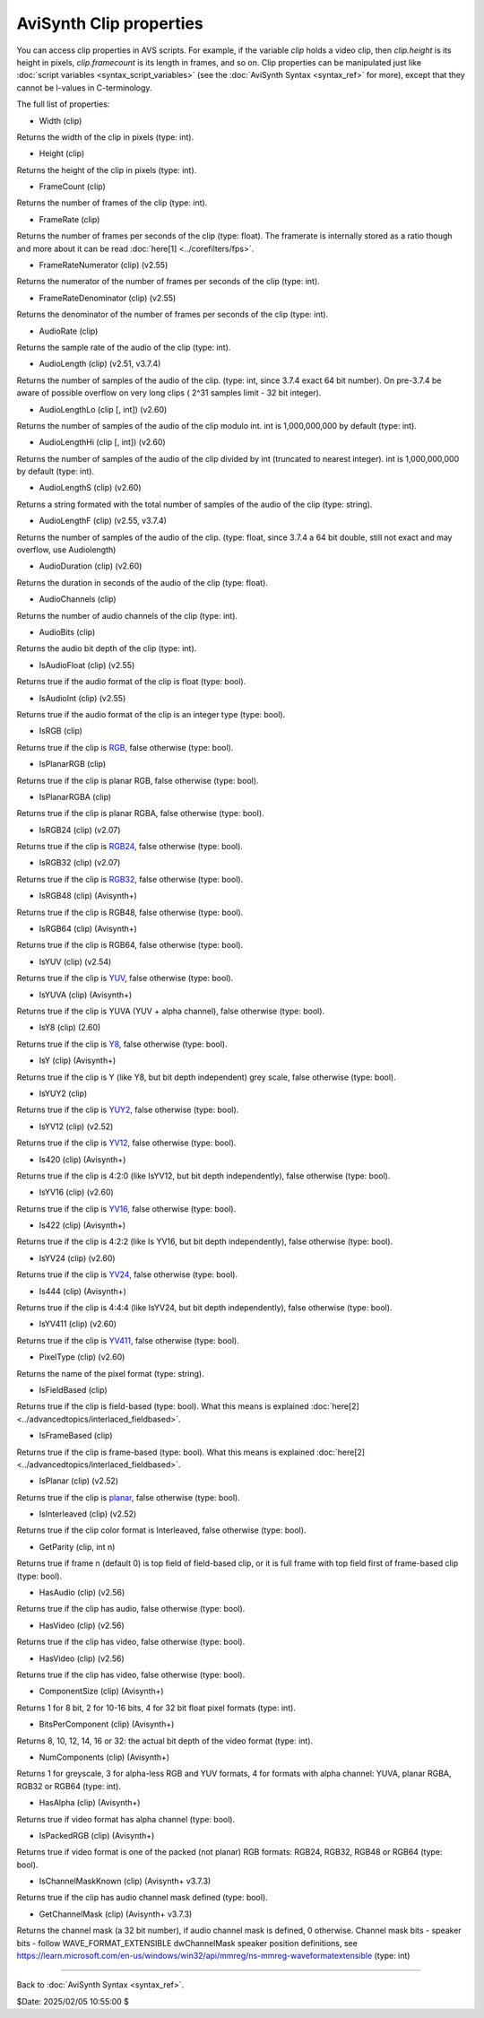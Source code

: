 
AviSynth Clip properties
========================

You can access clip properties in AVS scripts. For example, if the variable
*clip* holds a video clip, then *clip.height* is its height in pixels,
*clip.framecount* is its length in frames, and so on. Clip properties can be
manipulated just like :doc:`script variables <syntax_script_variables>` (see the :doc:`AviSynth Syntax <syntax_ref>` for
more), except that they cannot be l-values in C-terminology.

The full list of properties:

-   Width (clip)

Returns the width of the clip in pixels (type: int).

-   Height (clip)

Returns the height of the clip in pixels (type: int).

-   FrameCount (clip)

Returns the number of frames of the clip (type: int).

-   FrameRate (clip)

Returns the number of frames per seconds of the clip (type: float). The
framerate is internally stored as a ratio though and more about it can be
read :doc:`here[1] <../corefilters/fps>`.

-   FrameRateNumerator (clip) (v2.55)

Returns the numerator of the number of frames per seconds of the clip
(type: int).

-   FrameRateDenominator (clip) (v2.55)

Returns the denominator of the number of frames per seconds of the clip
(type: int).

-   AudioRate (clip)

Returns the sample rate of the audio of the clip (type: int).

-   AudioLength (clip) (v2.51, v3.7.4)

Returns the number of samples of the audio of the clip.
(type: int, since 3.7.4 exact 64 bit number).
On pre-3.7.4 be aware of possible overflow on very
long clips ( 2^31 samples limit - 32 bit integer).

-   AudioLengthLo (clip [, int]) (v2.60)

Returns the number of samples of the audio of the clip modulo int. int is
1,000,000,000 by default (type: int).

-   AudioLengthHi (clip [, int]) (v2.60)

Returns the number of samples of the audio of the clip divided by int
(truncated to nearest integer). int is 1,000,000,000 by default (type: int).

-   AudioLengthS (clip) (v2.60)

Returns a string formated with the total number of samples of the audio of
the clip (type: string).

-   AudioLengthF (clip) (v2.55, v3.7.4)

Returns the number of samples of the audio of the clip.
(type: float, since 3.7.4 a 64 bit double, still not exact and may overflow, 
use Audiolength) 

-   AudioDuration (clip) (v2.60)

Returns the duration in seconds of the audio of the clip (type: float).

-   AudioChannels (clip)

Returns the number of audio channels of the clip (type: int).

-   AudioBits (clip)

Returns the audio bit depth of the clip (type: int).

-   IsAudioFloat (clip) (v2.55)

Returns true if the audio format of the clip is float (type: bool).

-   IsAudioInt (clip) (v2.55)

Returns true if the audio format of the clip is an integer type (type: bool).

-   IsRGB (clip)

Returns true if the clip is `RGB`_, false otherwise (type: bool).

-   IsPlanarRGB (clip)

Returns true if the clip is planar RGB, false otherwise (type: bool).

-   IsPlanarRGBA (clip)

Returns true if the clip is planar RGBA, false otherwise (type: bool).

-   IsRGB24 (clip) (v2.07)

Returns true if the clip is `RGB24`_, false otherwise (type: bool).

-   IsRGB32 (clip) (v2.07)

Returns true if the clip is `RGB32`_, false otherwise (type: bool).

-   IsRGB48 (clip) (Avisynth+)

Returns true if the clip is RGB48, false otherwise (type: bool).

-   IsRGB64 (clip) (Avisynth+)

Returns true if the clip is RGB64, false otherwise (type: bool).

-   IsYUV (clip) (v2.54)

Returns true if the clip is `YUV`_, false otherwise (type: bool).

-   IsYUVA (clip) (Avisynth+)

Returns true if the clip is YUVA (YUV + alpha channel), false 
otherwise (type: bool).

-   IsY8 (clip) (2.60)

Returns true if the clip is `Y8`_, false otherwise (type: bool).

-   IsY (clip) (Avisynth+)

Returns true if the clip is Y (like Y8, but bit depth independent)
grey scale, false otherwise (type: bool).

-   IsYUY2 (clip)

Returns true if the clip is `YUY2`_, false otherwise (type: bool).

-   IsYV12 (clip) (v2.52)

Returns true if the clip is `YV12`_, false otherwise (type: bool).

-   Is420 (clip) (Avisynth+)

Returns true if the clip is 4:2:0 (like IsYV12, but bit depth 
independently), false otherwise (type: bool).

-   IsYV16 (clip) (v2.60)

Returns true if the clip is `YV16`_, false otherwise (type: bool).

-   Is422 (clip) (Avisynth+)

Returns true if the clip is 4:2:2 (like Is YV16, but bit depth
independently), false otherwise (type: bool).

-   IsYV24 (clip) (v2.60)

Returns true if the clip is `YV24`_, false otherwise (type: bool).

-   Is444 (clip) (Avisynth+)

Returns true if the clip is 4:4:4 (like IsYV24, but bit depth
independently), false otherwise (type: bool).

-   IsYV411 (clip) (v2.60)

Returns true if the clip is `YV411`_, false otherwise (type: bool).

-   PixelType (clip) (v2.60)

Returns the name of the pixel format (type: string).

-   IsFieldBased (clip)

Returns true if the clip is field-based (type: bool). What this means is
explained :doc:`here[2] <../advancedtopics/interlaced_fieldbased>`.

-   IsFrameBased (clip)

Returns true if the clip is frame-based (type: bool). What this means is
explained :doc:`here[2] <../advancedtopics/interlaced_fieldbased>`.

-   IsPlanar (clip) (v2.52)

Returns true if the clip is `planar`_, false otherwise (type: bool).

-   IsInterleaved (clip) (v2.52)

Returns true if the clip color format is Interleaved, false otherwise (type:
bool).

-   GetParity (clip, int n)

Returns true if frame n (default 0) is top field of field-based clip, or it
is full frame with top field first of frame-based clip (type: bool).

-   HasAudio (clip) (v2.56)

Returns true if the clip has audio, false otherwise (type: bool).

-   HasVideo (clip) (v2.56)

Returns true if the clip has video, false otherwise (type: bool).

-   HasVideo (clip) (v2.56)

Returns true if the clip has video, false otherwise (type: bool).

-   ComponentSize (clip) (Avisynth+)

Returns 1 for 8 bit, 2 for 10-16 bits, 4 for 32 bit float pixel 
formats (type: int).

-   BitsPerComponent (clip) (Avisynth+)

Returns 8, 10, 12, 14, 16 or 32: the actual bit depth of the video format
(type: int).

-   NumComponents (clip) (Avisynth+)

Returns 1 for greyscale, 3 for alpha-less RGB and YUV formats, 4 for formats
with alpha channel: YUVA, planar RGBA, RGB32 or RGB64 (type: int).

-   HasAlpha (clip) (Avisynth+)

Returns true if video format has alpha channel (type: bool).

-   IsPackedRGB (clip) (Avisynth+)

Returns true if video format is one of the packed (not planar) RGB formats:
RGB24, RGB32, RGB48 or RGB64 (type: bool).

-   IsChannelMaskKnown (clip) (Avisynth+ v3.7.3)

Returns true if the clip has audio channel mask defined (type: bool).

-   GetChannelMask (clip) (Avisynth+ v3.7.3)

Returns the channel mask (a 32 bit number), if audio channel mask is 
defined, 0 otherwise. Channel mask bits - speaker bits - follow
WAVE_FORMAT_EXTENSIBLE dwChannelMask speaker position definitions, see
https://learn.microsoft.com/en-us/windows/win32/api/mmreg/ns-mmreg-waveformatextensible
(type: int)

--------

Back to :doc:`AviSynth Syntax <syntax_ref>`.

$Date: 2025/02/05 10:55:00 $

.. _rgb: http://avisynth.org/mediawiki/RGB
.. _rgb24: http://avisynth.org/mediawiki/RGB24
.. _rgb32: http://avisynth.org/mediawiki/RGB32
.. _yuv: http://avisynth.org/mediawiki/YUV
.. _y8: http://avisynth.org/mediawiki/Y8
.. _yuy2: http://avisynth.org/mediawiki/YUY2
.. _yv12: http://avisynth.org/mediawiki/YV12
.. _yv16: http://avisynth.org/mediawiki/YV16
.. _yv24: http://avisynth.org/mediawiki/YV24
.. _yv411: http://avisynth.org/mediawiki/YV411
.. _planar: http://avisynth.org/mediawiki/Planar
